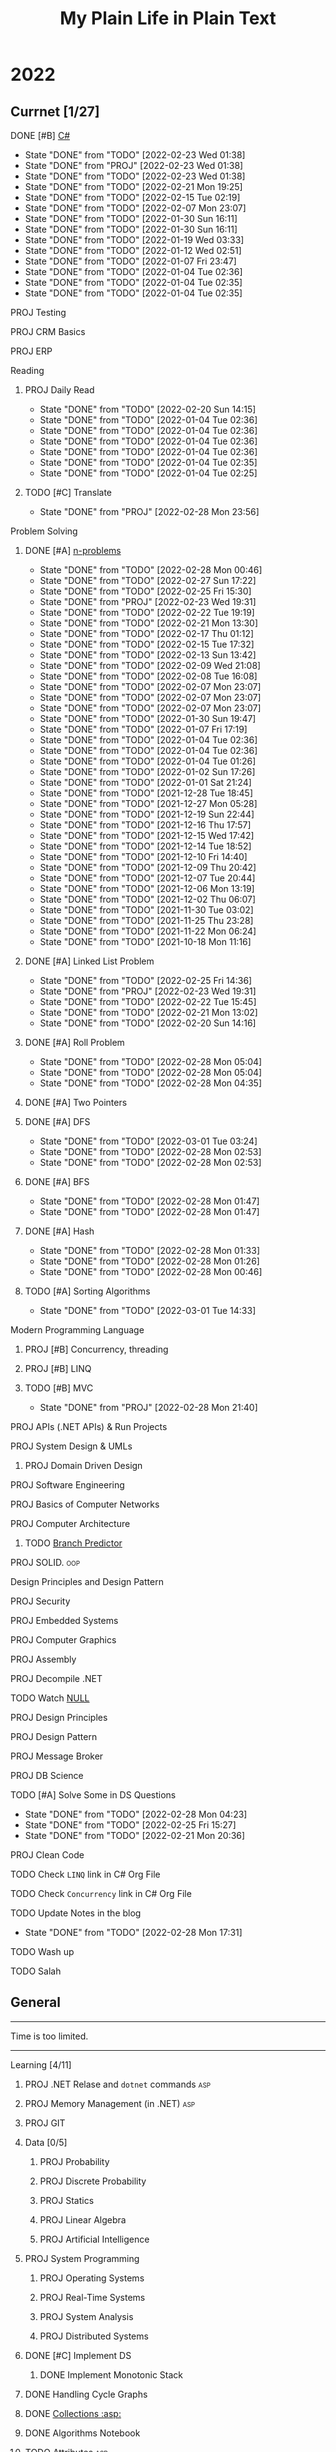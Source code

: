 #+TITLE: My Plain Life in Plain Text
* 2022
** Currnet [1/27]
**** DONE [#B] [[pdf:/home/ghd/source/Books/cs-related/misc/Mark J. Price - C# 8.0 and .NET Core 3.0 – Modern Cross-Platform Development Fourth Edition-Packt (2019).pdf::][C#]]
SCHEDULED: <2022-02-26 Sat>
:PROPERTIES:
:LAST_REPEAT: [2022-02-23 Wed 01:38]
:END:
- State "DONE"       from "TODO"       [2022-02-23 Wed 01:38]
- State "DONE"       from "PROJ"       [2022-02-23 Wed 01:38]
- State "DONE"       from "TODO"       [2022-02-23 Wed 01:38]
- State "DONE"       from "TODO"       [2022-02-21 Mon 19:25]
- State "DONE"       from "TODO"       [2022-02-15 Tue 02:19]
- State "DONE"       from "TODO"       [2022-02-07 Mon 23:07]
- State "DONE"       from "TODO"       [2022-01-30 Sun 16:11]
- State "DONE"       from "TODO"       [2022-01-30 Sun 16:11]
- State "DONE"       from "TODO"       [2022-01-19 Wed 03:33]
- State "DONE"       from "TODO"       [2022-01-12 Wed 02:51]
- State "DONE"       from "TODO"       [2022-01-07 Fri 23:47]
- State "DONE"       from "TODO"       [2022-01-04 Tue 02:36]
- State "DONE"       from "TODO"       [2022-01-04 Tue 02:35]
- State "DONE"       from "TODO"       [2022-01-04 Tue 02:35]
**** PROJ Testing
**** PROJ CRM Basics
**** PROJ ERP

**** Reading
***** PROJ Daily Read
SCHEDULED:  <2022-03-28 Mon ++1d>
:PROPERTIES:
:LAST_REPEAT: [2022-02-20 Sun 14:15]
:END:
- State "DONE"       from "TODO"       [2022-02-20 Sun 14:15]
- State "DONE"       from "TODO"       [2022-01-04 Tue 02:36]
- State "DONE"       from "TODO"       [2022-01-04 Tue 02:36]
- State "DONE"       from "TODO"       [2022-01-04 Tue 02:36]
- State "DONE"       from "TODO"       [2022-01-04 Tue 02:36]
- State "DONE"       from "TODO"       [2022-01-04 Tue 02:35]
- State "DONE"       from "TODO"       [2022-01-04 Tue 02:25]
***** TODO [#C] Translate
SCHEDULED: <2022-03-01 Tue ++1d>
:PROPERTIES:
:LAST_REPEAT: [2022-02-28 Mon 23:56]
:END:

- State "DONE"       from "PROJ"       [2022-02-28 Mon 23:56]
**** Problem Solving
***** DONE [#A] [[org:problems.org][n-problems]]
# SCHEDULED: <2022-03-01 Tue ++1d>
:PROPERTIES:
:LAST_REPEAT: [2022-02-28 Mon 00:46]
:END:
- State "DONE"       from "TODO"       [2022-02-28 Mon 00:46]
- State "DONE"       from "TODO"       [2022-02-27 Sun 17:22]
- State "DONE"       from "TODO"       [2022-02-25 Fri 15:30]
- State "DONE"       from "PROJ"       [2022-02-23 Wed 19:31]
- State "DONE"       from "TODO"       [2022-02-22 Tue 19:19]
- State "DONE"       from "TODO"       [2022-02-21 Mon 13:30]
- State "DONE"       from "TODO"       [2022-02-17 Thu 01:12]
- State "DONE"       from "TODO"       [2022-02-15 Tue 17:32]
- State "DONE"       from "TODO"       [2022-02-13 Sun 13:42]
- State "DONE"       from "TODO"       [2022-02-09 Wed 21:08]
- State "DONE"       from "TODO"       [2022-02-08 Tue 16:08]
- State "DONE"       from "TODO"       [2022-02-07 Mon 23:07]
- State "DONE"       from "TODO"       [2022-02-07 Mon 23:07]
- State "DONE"       from "TODO"       [2022-02-07 Mon 23:07]
- State "DONE"       from "TODO"       [2022-01-30 Sun 19:47]
- State "DONE"       from "TODO"       [2022-01-07 Fri 17:19]
- State "DONE"       from "TODO"       [2022-01-04 Tue 02:36]
- State "DONE"       from "TODO"       [2022-01-04 Tue 02:36]
- State "DONE"       from "TODO"       [2022-01-04 Tue 01:26]
- State "DONE"       from "TODO"       [2022-01-02 Sun 17:26]
- State "DONE"       from "TODO"       [2022-01-01 Sat 21:24]
- State "DONE"       from "TODO"       [2021-12-28 Tue 18:45]
- State "DONE"       from "TODO"       [2021-12-27 Mon 05:28]
- State "DONE"       from "TODO"       [2021-12-19 Sun 22:44]
- State "DONE"       from "TODO"       [2021-12-16 Thu 17:57]
- State "DONE"       from "TODO"       [2021-12-15 Wed 17:42]
- State "DONE"       from "TODO"       [2021-12-14 Tue 18:52]
- State "DONE"       from "TODO"       [2021-12-10 Fri 14:40]
- State "DONE"       from "TODO"       [2021-12-09 Thu 20:42]
- State "DONE"       from "TODO"       [2021-12-07 Tue 20:44]
- State "DONE"       from "TODO"       [2021-12-06 Mon 13:19]
- State "DONE"       from "TODO"       [2021-12-02 Thu 06:07]
- State "DONE"       from "TODO"       [2021-11-30 Tue 03:02]
- State "DONE"       from "TODO"       [2021-11-25 Thu 23:28]
- State "DONE"       from "TODO"       [2021-11-22 Mon 06:24]
- State "DONE"       from "TODO"       [2021-10-18 Mon 11:16]

***** DONE [#A] Linked List Problem
:PROPERTIES:
:LAST_REPEAT: [2022-02-25 Fri 14:36]
:END:
- State "DONE"       from "TODO"       [2022-02-25 Fri 14:36]
- State "DONE"       from "PROJ"       [2022-02-23 Wed 19:31]
- State "DONE"       from "TODO"       [2022-02-22 Tue 15:45]
- State "DONE"       from "TODO"       [2022-02-21 Mon 13:02]
- State "DONE"       from "TODO"       [2022-02-20 Sun 14:16]
***** DONE [#A] Roll Problem
# SCHEDULED: <2022-03-01 Tue ++1d>
:PROPERTIES:
:LAST_REPEAT: [2022-02-28 Mon 05:04]
:END:
- State "DONE"       from "TODO"       [2022-02-28 Mon 05:04]
- State "DONE"       from "TODO"       [2022-02-28 Mon 05:04]
- State "DONE"       from "TODO"       [2022-02-28 Mon 04:35]
***** DONE [#A] Two Pointers
***** DONE [#A] DFS
# SCHEDULED: <2022-03-04 Fri ++2d>
:PROPERTIES:
:LAST_REPEAT: [2022-03-01 Tue 03:24]
:END:
- State "DONE"       from "TODO"       [2022-03-01 Tue 03:24]
- State "DONE"       from "TODO"       [2022-02-28 Mon 02:53]
- State "DONE"       from "TODO"       [2022-02-28 Mon 02:53]
***** DONE [#A] BFS
# SCHEDULED: <2022-03-01 Tue ++2d>
:PROPERTIES:
:LAST_REPEAT: [2022-02-28 Mon 01:47]
:END:
- State "DONE"       from "TODO"       [2022-02-28 Mon 01:47]
- State "DONE"       from "TODO"       [2022-02-28 Mon 01:47]
***** DONE [#A] Hash
# SCHEDULED: <2022-03-01 Tue ++1d>
:PROPERTIES:
:LAST_REPEAT: [2022-02-28 Mon 01:33]
:END:

- State "DONE"       from "TODO"       [2022-02-28 Mon 01:33]
- State "DONE"       from "TODO"       [2022-02-28 Mon 01:26]
- State "DONE"       from "TODO"       [2022-02-28 Mon 00:46]
***** TODO [#A] Sorting Algorithms
SCHEDULED: <2022-03-04 Fri ++3d>
:PROPERTIES:
:LAST_REPEAT: [2022-03-01 Tue 14:33]
:END:

- State "DONE"       from "TODO"       [2022-03-01 Tue 14:33]
**** Modern Programming Language
***** PROJ [#B] Concurrency, threading
***** PROJ [#B] LINQ
***** TODO [#B] MVC
SCHEDULED: <2022-03-01 Tue ++1d>
:PROPERTIES:
:LAST_REPEAT: [2022-02-28 Mon 21:40]
:END:
- State "DONE"       from "PROJ"       [2022-02-28 Mon 21:40]
**** PROJ APIs (.NET APIs) & Run Projects
**** PROJ System Design & UMLs
***** PROJ Domain Driven Design




**** PROJ Software Engineering
**** PROJ Basics of Computer Networks
**** PROJ Computer Architecture
***** TODO [[https://en.wikipedia.org/wiki/Branch_predictor][Branch Predictor]]
**** PROJ SOLID. :oop:
Design Principles and Design Pattern







**** PROJ Security
**** PROJ Embedded Systems
**** PROJ Computer Graphics
**** PROJ Assembly
**** PROJ Decompile .NET
**** TODO Watch [[https://www.infoq.com/presentations/Null-References-The-Billion-Dollar-Mistake-Tony-Hoare/][NULL]]
SCHEDULED: <2022-04-11 Mon>

**** PROJ Design Principles
**** PROJ Design Pattern
**** PROJ Message Broker
**** PROJ DB Science
**** TODO [#A] Solve Some in DS Questions
SCHEDULED: <2022-03-02 Wed ++2d>
:PROPERTIES:
:LAST_REPEAT: [2022-02-28 Mon 04:23]
:END:

- State "DONE"       from "TODO"       [2022-02-28 Mon 04:23]
- State "DONE"       from "TODO"       [2022-02-25 Fri 15:27]
- State "DONE"       from "TODO"       [2022-02-21 Mon 20:36]

**** PROJ Clean Code

**** TODO Check ~LINQ~ link in C# Org File
SCHEDULED: <2022-05-15 Sun>

**** TODO Check ~Concurrency~ link in C# Org File
SCHEDULED: <2022-05-15 Sun>

**** TODO Update Notes in the blog
SCHEDULED: <2022-03-30 Wed ++30d>
:PROPERTIES:
:LAST_REPEAT: [2022-02-28 Mon 17:31]
:END:


- State "DONE"       from "TODO"       [2022-02-28 Mon 17:31]
**** TODO Wash up
**** TODO Salah
** General
--------------------
 Time is too limited.
---------------------
**** Learning [4/11]
***** PROJ .NET Relase and ~dotnet~ commands :asp:
***** PROJ Memory Management (in .NET) :asp:
***** PROJ GIT
***** Data [0/5]
****** PROJ Probability
****** PROJ Discrete Probability
****** PROJ Statics
****** PROJ Linear Algebra
****** PROJ Artificial Intelligence

***** PROJ System Programming
****** PROJ Operating Systems
****** PROJ Real-Time Systems
****** PROJ System Analysis
****** PROJ Distributed Systems
***** DONE [#C] Implement DS
SCHEDULED: <2022-02-08 Tue>
****** DONE Implement Monotonic Stack
SCHEDULED: <2022-02-10 Thu>

***** DONE Handling Cycle Graphs
SCHEDULED: <2022-02-21 Mon>
***** DONE [[org:csharp/README.org][Collections :asp:]]
SCHEDULED: <2022-02-09 Wed>
***** DONE Algorithms Notebook
***** TODO Attributes :asp:
SCHEDULED: <2022-03-21 Mon>
***** TODO Stream I/O && Dispose :asp:
***** TODO Computer Networking A Top-Down Approach

**** Learning CS related [6/11]
***** PROJ Pointers in STDs (Smart pointers and weak pointers)
***** PROJ Rust
***** PROJ OO Terms
***** DONE Emacs debug
***** DONE Vim [[https://www.youtube.com/watch?v=f4_68zI81Vk]]
***** DONE MC
***** DONE [[https://stackoverflow.com/questions/8750275/vim-super-fast-navigation]]
***** DONE Vim lists [[https://youtu.be/IoyW8XYGqjM]]
***** DONE Org/Latex

***** TODO Check IComparable in .NET :dotnet:

**** Misc Topics [0/11]
***** PROJ [[http://www.youtube.com/playlist?list=PLwCMLs3sjOY4aVMg7hgQGHyQBZnHgFjJk][Regular Expression]]
***** PROJ Check Robert C. Martin's paper. :oop:
***** PROJ [[pdf:/mnt/0E08DBBF08DBA3CD/aur/vim-gtk-vim-syntax/src/gtk-vim-syntax/cok/cs-related/analysis.pdf::330][Hashing]]
***** PROJ Setter/Getter good/evil :oop:
****** PROJ [[https://www.yegor256.com/2014/09/16/getters-and-setters-are-evil.html][Getters/Setters. Evil. Period.]]
****** PROJ [[https://dzone.com/articles/getters-and-setters-are-not][Getters and Setters Are Not Evil]]
****** PROJ [[https://dev.to/scottshipp/avoid-getters-and-setters-whenever-possible-c8m][Avoid Getter/Setter]]
***** PROJ [[https://medium.com/javascript-scene/the-forgotten-history-of-oop-88d71b9b2d9f][The Forgotten History of OOP]] :oop:
***** PROJ [[https://en.wikiquote.org/wiki/Edward_V._Berard][Edward V. Berard]] :oop:check:
***** PROJ [[https://en.wikipedia.org/wiki/Late_binding][Late binding]]
***** PROJ [[https://en.wikipedia.org/wiki/Multiple_inheritance][Diamond Problem]]
***** PROJ [[https://en.wikipedia.org/wiki/Concurrency_(computer_science)][Concurrency]]
***** PROJ [[https://github.com/Developer-Y/cs-video-courses][Topics]]
***** PROJ XML

**** Projects [0/7]
***** PROJ VimSpector.Json Creator                       :vim:
***** PROJ Suckless SCIHUB                               :school:
***** PROJ CLI wikipedia fetch reader                    :CLI:
***** PROJ VLCsub for MPV                                :computer_image_processing:
***** PROJ Zionism Wiki                                  :reading:
***** PROJ Consuming Plan                                :plans:
***** PROJ Facebook's Webpage Watcher (Via Embedded API) :API:
**** Check [0/5]
***** [ ] [[https://stackoverflow.com/questions/3967177/when-to-use-const-and-const-reference-in-function-args][When to use conset]]
***** [ ] [[https://stackoverflow.blog/2021/12/30/how-often-do-people-actually-copy-and-paste-from-stack-overflow-now-we-know/][Copies from stackoverflow]]
***** [ ] [[https://www.fluentcpp.com/2022/01/24/programming-paradigm-gives-expressive-code/][Which Programming Paradigm Gives the Most Expressive Code?]]
***** [ ] [[https://dzone.com/articles/is-inheritance-dead#_=_][Is OOP Dead]]

***** [ ] [[https://en.wikipedia.org/wiki/Object%E2%80%93relational_impedance_mismatch][Object–relational impedance mismatch]]

***** .NET [0/2]
****** [ ] [[https://www.deleaker.com/blog/2021/03/19/unmanaged-memory-leaks-in-dotnet/][.NET unmanged resources]]
****** [ ] [[https://adamsitnik.com/Value-Types-vs-Reference-Types/][Value vs reference types]]
***** Algorithms [0/3]
****** [ ] [[wikipedia:Floyd–Warshall_algorithm][Floyd–Warshall Algorithm]]
****** [ ] [[wikipedia:Bellman–Ford_algorithm][Bellman–Ford Algorithm]]
****** [ ] [[https://www.wikiwand.com/en/Divide-and-conquer_algorithm][Divide and Conquer Algorithm]]
***** Random [0/3]
****** [ ] [[https://en.wikipedia.org/wiki/Pseudorandom_number_generator][Pseudorandom number generator]]
****** [ ] [[https://rosettacode.org/wiki/Subtractive_generator][Subtractive generator]]
****** [ ] [[https://docs.microsoft.com/en-us/dotnet/api/system.random?view=net-6.0#Overriding][Random in C#]]

** Common TODO [50/78]
******* DONE study physics chapter
******* DONE Focus ch15, solve all.
SCHEDULED: <2021-08-29 Sun>
******* DONE KILL Handle mail in Emacs
CLOSED: [2021-10-26 Tue 09:19] SCHEDULED: <2021-09-02 Thu>
******* DONE Organize books
SCHEDULED: <2021-08-29 Sun>

******* DONE Ch16, Solve
SCHEDULED: <2021-08-30 Mon>

******* DONE KILL Ch17, Solve
CLOSED: [2021-10-26 Tue 09:19] SCHEDULED: <2021-08-31 Tue>

******* DONE Revise Ch16 problems
DEADLINE: <2021-09-07 Tue>

******* DONE KILL CASE Research
CLOSED: [2021-10-26 Tue 09:19] DEADLINE: <2021-09-03 Fri>

******* DONE Assignment 1
SCHEDULED: <2021-11-11 Thu>

[[file:Doing_\[9/12\]/2021-11-11_16-26-45_screenshot.png]]

******* DONE Assignment 2
SCHEDULED: <2021-11-11 Thu>
#+DOWNLOADED: screenshot @ 2021-11-11 16:26:07
[[file:Doing_\[9/12\]/2021-11-11_16-26-07_screenshot.png]]
******* DONE Revision MATH
SCHEDULED: <2021-12-07 Tue>
******* DONE OOP assignment
SCHEDULED: <2021-11-23 Tue>
******* DONE PE
SCHEDULED: <2021-11-22 Mon>
******* DONE Digital Transformation Research
DEADLINE: <2021-12-23 Thu>
******* DONE Discrete Structure Assignment
SCHEDULED: <2021-12-04 Sat>
******* DONE Discrete Structures
SCHEDULED: <2021-11-18 Thu>
******* DONE Revision DS
SCHEDULED: <2021-11-13 Sat>
******* DONE Revision
SCHEDULED: <2021-12-12 Sun>
******* DONE OOP Assignment
SCHEDULED: <2021-11-11 Thu>

******* DONE Prove that for every integer $n$, $4n + 7$ is odd. :dm:
DEADLINE: <2021-12-02 Thu>

******* DONE Are these system specifications consistent? :dm:
DEADLINE: <2021-12-02 Thu>

******* DONE Establish the validity of the following arguments :dm:
DEADLINE: <2021-12-02 Thu>

******* DONE Prove using both direct and contraposition proofs that: if $n$ is even, then $n + 11$ is odd :dm:
DEADLINE: <2021-12-02 Thu>

******* DONE Understand Jarvi's algorithm :algorithms:
******* DONE Read [[https://en.wikipedia.org/wiki/Recursion_(computer_science)#Recursion_versus_iteration][Iteration versus recursion]]
******* DONE Organize DOTS
******* DONE Presentation
DEADLINE: <2021-12-31 Fri>
******* DONE Project Manika
SCHEDULED: <2022-01-01 Sat>
******* DONE Oral Math
SCHEDULED: <2022-01-05 Wed>
******* DONE DSP
SCHEDULED: <2022-01-08 Sat>
******* DONE Memorize Pages
SCHEDULED: <2022-01-04 Tue>
******* DONE See PowerPI
SCHEDULED: <2022-01-04 Tue>
******* DONE See Project
SCHEDULED: <2022-01-04 Tue>
******* DONE See Research
SCHEDULED: <2022-01-04 Tue>
******* DONE Discuss
SCHEDULED: <2022-01-04 Tue>
******* DONE Start Math
SCHEDULED: <2022-01-04 Tue>
******* DONE Depth-First Search
SCHEDULED: <2022-01-04 Tue>
******* DONE Breadth-First Search
SCHEDULED: <2022-01-04 Tue>

******* TODO Algorithm Video
Convex hull
******* TODO Visualize Amazon
SCHEDULED: <2022-03-06 Sun>
******* DONE Implement Interfaces
SCHEDULED: <2022-02-15 Tue>

******* DONE Queue
SCHEDULED: <2022-02-22 Tue>
******* TODO DB problems
SCHEDULED: <2022-04-01 Fri>
https://learngitbranching.js.org/

******* TODO Regex
SCHEDULED: <2022-04-15 Fri>
https://regexone.com/
https://regex101.com/

******* DONE Wash Your Teath
SCHEDULED: <2022-02-19 Sat>
******* DONE Implement Doubly Linked List
SCHEDULED: <2022-02-17 Thu>

******* DONE Solve Linked List Problems
SCHEDULED: <2022-02-17 Thu>

******* DONE DFS, Graphs
SCHEDULED: <2022-02-22 Tue>

******* TODO Picking Random Number
SCHEDULED: <2022-05-04 Wed>

******* DONE Binary Tree
SCHEDULED: <2022-02-23 Wed>
******* DONE Binary Search Tree
SCHEDULED: <2022-02-23 Wed>
******* DONE [#A] Heap, PQ
SCHEDULED: <2022-02-24 Thu>

******* TODO Huffman
SCHEDULED: <2022-03-22 Tue>
******* DONE K-Tree
SCHEDULED: <2022-02-26 Sat>
******* DONE B-Tree
SCHEDULED: <2022-02-28 Mon>
******* TODO AVL Tree
SCHEDULED: <2022-03-02 Wed>
******* TODO Threaded Binary Tree
SCHEDULED: <2022-03-04 Fri>
******* TODO Balanced Binary Tree
SCHEDULED: <2022-03-06 Sun>
******* TODO Ternary Tree
SCHEDULED: <2022-03-08 Tue>
******* TODO Ternary Search Tree
SCHEDULED: <2022-03-10 Thu>

******* TODO Shortest Path Algorithms
******** TODO Dij
SCHEDULED: <2022-03-11 Fri>
******** TODO Flowyed
SCHEDULED: <2022-03-13 Sun>

******* TODO AA Tree
******* TODO Binomial Tree
******* TODO Randomized Binary Search Tree
******* TODO Self Balancing Binary Search Tree
******* TODO Implement Cartesian Tree
******* TODO Implement Expression Tree
******* TODO Implement Fusion Tree
******* TODO Implement Range Tree
******* TODO Implement Red Black Tree
******* TODO Implement ScapeGoat Tree
******* TODO Implement Segment Tree
******* TODO Implement Splay Tree
******* TODO Implement Suffix Tree
******* TODO Implement Ternary Tree
******* TODO Heap
SCHEDULED: <2022-04-06 Wed>

******* DONE Write alogrithms
SCHEDULED: <2022-02-28 Mon>
******* PROJ EF Core | ORM

** Write [2/9]
***** DONE Oracle
***** DONE Ibn Rushed and Kenddy
***** PROJ Harassment
***** PROJ A.C.A.B
***** PROJ (Parasite): What normie needs
***** PROJ Abky 3ka Kabol
***** PROJ Absher Aya Masra
***** PROJ Null
SCHEDULED: <2022-03-05 Sat>

***** PROJ How I do my computing
- Thank git
** Exams [7/7]
*** DONE OO
SCHEDULED: <2022-01-10 Mon>
*** DONE IS
SCHEDULED: <2022-01-13 Thu>
*** [X] Mathematics
SCHEDULED: <2022-01-17 Mon>
*** [X] PE
SCHEDULED: <2022-01-20 Thu>
*** DONE DS
SCHEDULED: <2022-01-24 Mon>
*** [X] MM
SCHEDULED: <2022-01-27 Thu>
*** DONE DSP
SCHEDULED: <2022-01-31 Mon>
** Music [9/11]
******* DONE Remains of the day
******* DONE The handmidan
******* DONE Room (2015) soundtrack
******* DONE [[http://www.youtube.com/playlist?list=PLa8ySGsymo_2mlORDZvdSwTzqQ82Km4Tj][Mad Men]]
******* DONE The Two Popes
******* KILL Classics in Muskiubee
******* KILL Michael Jackson
******* KILL Fayrouz
******* DONE Exotica
******* PROJ Chapelwaite soundtrack
******* PROJ Three Colors: White (Classics)
** Reading..
*** [X] [[pdfview:/home/ghd/source/Politics/Zionism and Israeli Occupation in Palestine/من هو اليهودي؟.pdf][من هو اليهودي]]
*** [X] [[pdfview:~/source/Books/Politics/General/(Critical, Digital and Social Media Studies) Joan Pedro-Caranana_ Daniel Broudy_ Jefferey Klaehn - The Propaganda Model Today_ Filtering Perception and Awareness-University of Westminster Press (2018).pdf][Propaganda Model]]
*** [ ] سيكولوجيا العلاقات الجنسية
*** TODO Psychology of Sexual Relationships

* Done things
**** [[org:sql.org][PSQL]]
- State "DONE"       from "TODO"       [2022-01-23 Sun 23:27]
- State "DONE"       from "TODO"       [2022-01-23 Sun 23:27]
- State "DONE"       from "TODO"       [2022-01-23 Sun 23:27]
- State "DONE"       from "TODO"       [2022-01-23 Sun 23:27]
- State "DONE"       from "TODO"       [2022-01-23 Sun 23:27]
- State "DONE"       from "TODO"       [2022-01-23 Sun 23:27]
- State "DONE"       from "TODO"       [2022-01-23 Sun 23:27]
- State "DONE"       from "TODO"       [2022-01-12 Wed 03:13]
- State "DONE"       from "TODO"       [2022-01-12 Wed 03:13]
- State "DONE"       from "TODO"       [2022-01-12 Wed 03:13]
- State "DONE"       from "TODO"       [2022-01-12 Wed 03:13]
- State "DONE"       from "TODO"       [2022-01-12 Wed 03:13]
- State "DONE"       from "IDEA"       [2022-01-12 Wed 03:13]
- State "DONE"       from "TODO"       [2022-01-12 Wed 03:11]
- State "DONE"       from "TODO"       [2022-01-08 Sat 03:29]
- State "DONE"       from "TODO"       [2022-01-07 Fri 17:19]
- State "DONE"       from "TODO"       [2022-01-04 Tue 02:36]
- State "DONE"       from "TODO"       [2022-01-04 Tue 02:36]
- State "DONE"       from "TODO"       [2021-12-31 Fri 06:01]
- State "DONE"       from "TODO"       [2021-12-28 Tue 18:45]
- State "DONE"       from "TODO"       [2021-12-28 Tue 18:45]
- State "DONE"       from "TODO"       [2021-12-16 Thu 17:56]
- State "DONE"       from "TODO"       [2021-12-15 Wed 00:02]
- State "DONE"       from "TODO"       [2021-12-07 Tue 06:57]
- State "DONE"       from "TODO"       [2021-11-25 Thu 23:28]
- State "DONE"       from "TODO"       [2021-11-22 Mon 04:05]
- State "DONE"       from "TODO"       [2021-11-22 Mon 04:05]

* Days
** TODO [#A] Abdo Muhammed Birthday
SCHEDULED: <2022-03-04 Fri ++1y>
** TODO [#A] Muhammed Ezzat Birthday
SCHEDULED: <2023-03-01 Wed ++1y>
:PROPERTIES:
:LAST_REPEAT: [2022-03-01 Tue 03:17]
:END:
- State "DONE"       from "TODO"       [2022-03-01 Tue 03:17]
** TODO [#A] Mostafa
SCHEDULED: <2023-02-10 Fri ++1y>
